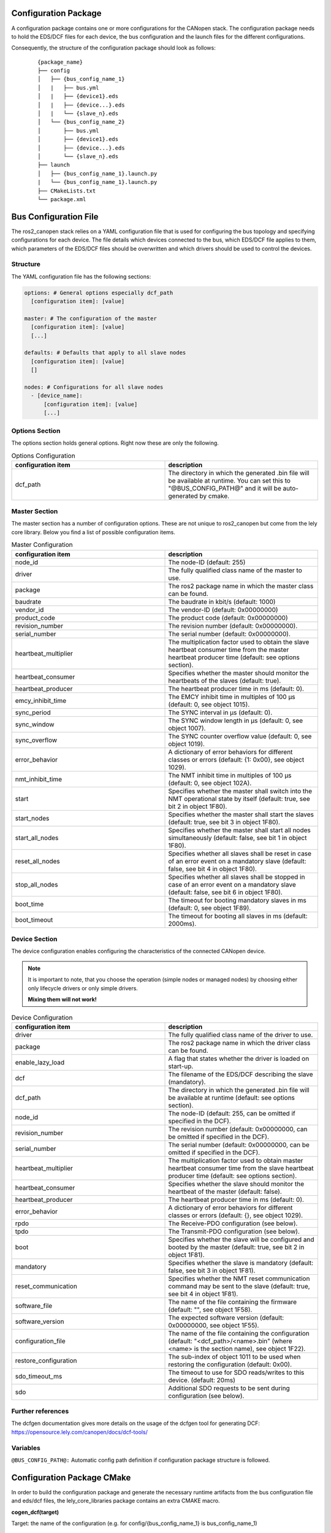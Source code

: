 Configuration Package
=====================

A configuration package contains one or more configurations for the CANopen
stack. The configuration package needs to hold the EDS/DCF files for each device,
the bus configuration and the launch files for the different configurations.

Consequently, the structure of the configuration package should look as follows:

    ::

          {package_name}
          ├── config
          │   ├── {bus_config_name_1}
          │   |   ├── bus.yml
          │   |   ├── {device1}.eds
          │   |   ├── {device...}.eds
          │   |   └── {slave_n}.eds
          │   └── {bus_config_name_2}
          │       ├── bus.yml
          │       ├── {device1}.eds
          │       ├── {device...}.eds
          │       └── {slave_n}.eds
          ├── launch
          │   ├── {bus_config_name_1}.launch.py
          |   └── {bus_config_name_1}.launch.py
          ├── CMakeLists.txt
          └── package.xml



Bus Configuration File
============================

The ros2_canopen stack relies on a YAML configuration file that is used
for configuring the bus topology and specifying configurations for
each device. The file details which devices connected to the bus, which
EDS/DCF file applies to them, which parameters of the EDS/DCF files should be
overwritten and which drivers should be used to control the devices.

Structure
---------

The YAML configuration file has the following sections:

.. code-block:: yaml

  options: # General options especially dcf_path
    [configuration item]: [value]

  master: # The configuration of the master
    [configuration item]: [value]
    [...]

  defaults: # Defaults that apply to all slave nodes
    [configuration item]: [value]
    []

  nodes: # Configurations for all slave nodes
    - [device_name]:
        [configuration item]: [value]
        [...]


Options Section
---------------
The options section holds general options. Right now these are only the following.

.. csv-table:: Options Configuration
  :header-rows: 1
  :class: longtable
  :delim: ;
  :widths: 1 1

  configuration item; description
  dcf_path;	The directory in which the generated .bin file will be available at runtime. You can set this to "@BUS_CONFIG_PATH@" and it will be auto-generated by cmake.


Master Section
--------------
The master section has a number of configuration options. These are not unique to ros2_canopen
but come from the lely core library. Below you find a list of possible configuration items.

.. csv-table:: Master Configuration
  :header-rows: 1
  :class: longtable
  :delim: ;
  :widths: 1 1

  configuration item; description
  node_id; The node-ID (default: 255)
  driver; The fully qualified class name of the master to use.
  package; The ros2 package name in which the master class can be found.
  baudrate; The baudrate in kbit/s (default: 1000)
  vendor_id;The vendor-ID (default: 0x00000000)
  product_code;The product code (default: 0x00000000)
  revision_number;	 The revision number (default: 0x00000000).
  serial_number; 	The serial number (default: 0x00000000).
  heartbeat_multiplier;	The multiplication factor used to obtain the slave heartbeat consumer time from the master heartbeat producer time (default: see options section).
  heartbeat_consumer;	Specifies whether the master should monitor the heartbeats of the slaves (default: true).
  heartbeat_producer;	The heartbeat producer time in ms (default: 0).
  emcy_inhibit_time;	The EMCY inhibit time in multiples of 100 μs (default: 0, see object 1015).
  sync_period;	The SYNC interval in μs (default: 0).
  sync_window;	The SYNC window length in μs (default: 0, see object 1007).
  sync_overflow;	The SYNC counter overflow value (default: 0, see object 1019).
  error_behavior;	A dictionary of error behaviors for different classes or errors (default: {1: 0x00}, see object 1029).
  nmt_inhibit_time;	The NMT inhibit time in multiples of 100 μs (default: 0, see object 102A).
  start;	Specifies whether the master shall switch into the NMT operational state by itself (default: true, see bit 2 in object 1F80).
  start_nodes;	Specifies whether the master shall start the slaves (default: true, see bit 3 in object 1F80).
  start_all_nodes;	Specifies whether the master shall start all nodes simultaneously (default: false, see bit 1 in object 1F80).
  reset_all_nodes;	Specifies whether all slaves shall be reset in case of an error event on a mandatory slave (default: false, see bit 4 in object 1F80).
  stop_all_nodes;	Specifies whether all slaves shall be stopped in case of an error event on a mandatory slave (default: false, see bit 6 in object 1F80).
  boot_time;	The timeout for booting mandatory slaves in ms (default: 0, see object 1F89).
  boot_timeout;	The timeout for booting all slaves in ms (default: 2000ms).

Device Section
--------------
The device configuration enables configuring the characteristics of the connected CANopen
device.

.. note::
  It is important to note, that you choose the operation (simple nodes or managed nodes) by choosing
  either only lifecycle drivers or only simple drivers.

  **Mixing them will not work!**

.. csv-table:: Device Configuration
  :header-rows: 1
  :class: longtable
  :delim: ;
  :widths: 1 1

  configuration item; description
  driver; The fully qualified class name of the driver to use.
  package; The ros2 package name in which the driver class can be found.
  enable_lazy_load; A flag that states whether the driver is loaded on start-up.
  dcf;	The filename of the EDS/DCF describing the slave (mandatory).
  dcf_path;	The directory in which the generated .bin file will be available at runtime (default: see options section).
  node_id;	The node-ID (default: 255, can be omitted if specified in the DCF).
  revision_number;	The revision number (default: 0x00000000, can be omitted if specified in the DCF).
  serial_number;	The serial number (default: 0x00000000, can be omitted if specified in the DCF).
  heartbeat_multiplier;	The multiplication factor used to obtain master heartbeat consumer time from the slave heartbeat producer time (default: see options section).
  heartbeat_consumer;	Specifies whether the slave should monitor the heartbeat of the master (default: false).
  heartbeat_producer;	The heartbeat producer time in ms (default: 0).
  error_behavior;	A dictionary of error behaviors for different classes or errors (default: {}, see object 1029).
  rpdo;	The Receive-PDO configuration (see below).
  tpdo;	The Transmit-PDO configuration (see below).
  boot;	Specifies whether the slave will be configured and booted by the master (default: true, see bit 2 in object 1F81).
  mandatory;	Specifies whether the slave is mandatory (default: false, see bit 3 in object 1F81).
  reset_communication;	Specifies whether the NMT reset communication command may be sent to the slave (default: true, see bit 4 in object 1F81).
  software_file;	The name of the file containing the firmware (default: "", see object 1F58).
  software_version;	The expected software version (default: 0x00000000, see object 1F55).
  configuration_file;	The name of the file containing the configuration (default: "<dcf_path>/<name>.bin" (where <name> is the section name), see object 1F22).
  restore_configuration;	The sub-index of object 1011 to be used when restoring the configuration (default: 0x00).
  sdo_timeout_ms; The timeout to use for SDO reads/writes to this device. (default: 20ms)
  sdo;	Additional SDO requests to be sent during configuration (see below).


Further references
------------------
The dcfgen documentation gives more details on the usage of the dcfgen tool for generating DCF: https://opensource.lely.com/canopen/docs/dcf-tools/

Variables
---------

``@BUS_CONFIG_PATH@:`` Automatic config path definition if configuration package structure is followed.




Configuration Package CMake
===========================

In order to build the configuration package and generate the necessary runtime artifacts from the
bus configuration file and eds/dcf files, the lely_core_libraries package contains an extra
CMAKE macro.

**cogen_dcf(target)**

Target: the name of the configuration (e.g. for config/{bus_config_name_1} is bus_config_name_1)

.. code-block::

  cogen_dcf(bus_config)
